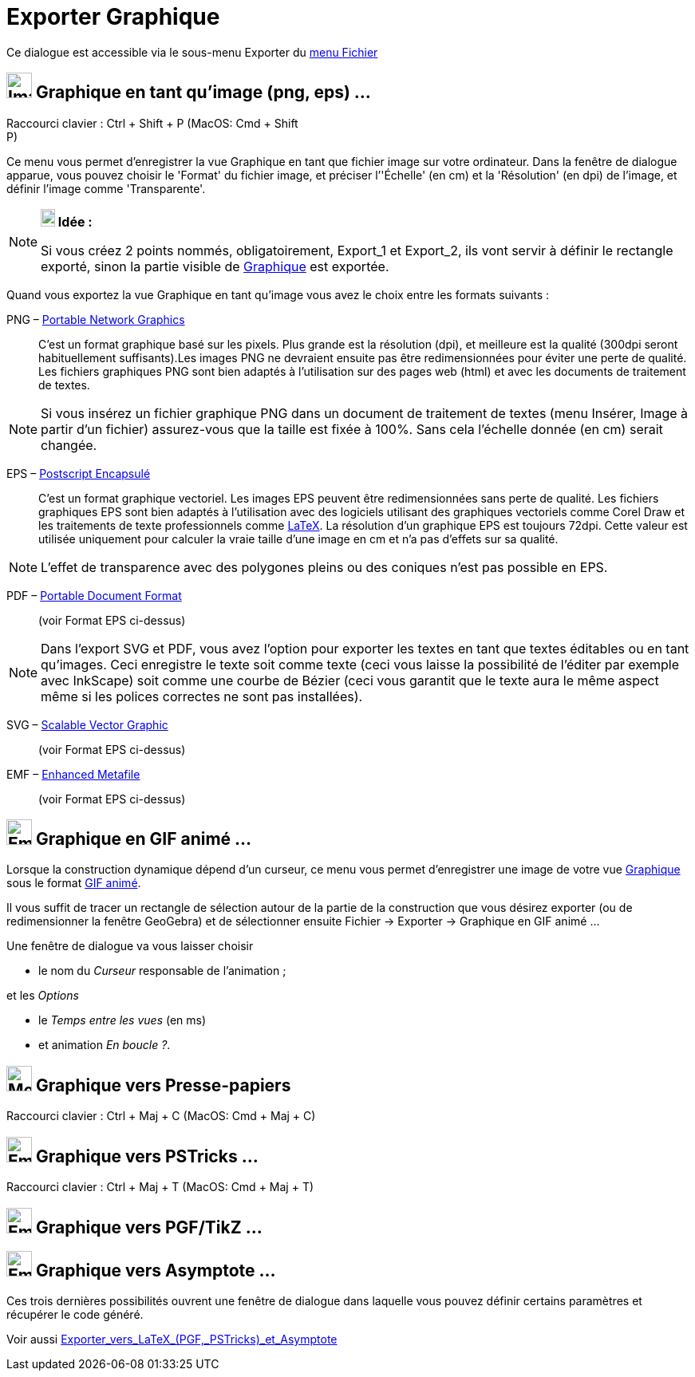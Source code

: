 = Exporter Graphique
:page-en: Export_Graphics_Dialog
ifdef::env-github[:imagesdir: /fr/modules/ROOT/assets/images]

Ce dialogue est accessible via le sous-menu Exporter du xref:/Menu_Fichier.adoc[menu Fichier]

== image:Image-x-generic.png[Image-x-generic.png,width=32,height=32] Graphique en tant qu'image (png, eps) ...

Raccourci clavier : [.kcode]#Ctrl# + [.kcode]#Shift# + [.kcode]#P# (MacOS: [.kcode]#Cmd# + [.kcode]#Shift# +
[.kcode]#P#)

Ce menu vous permet d’enregistrer la vue Graphique en tant que fichier image sur votre ordinateur. Dans la fenêtre de
dialogue apparue, vous pouvez choisir le 'Format' du fichier image, et préciser l’'Échelle' (en cm) et la 'Résolution'
(en dpi) de l’image, et définir l'image comme 'Transparente'.

[NOTE]
====

*image:18px-Bulbgraph.png[Note,title="Note",width=18,height=22] Idée :*

Si vous créez 2 points nommés, obligatoirement, Export_1 et Export_2, ils vont servir à définir le rectangle exporté,
sinon la partie visible de xref:/Graphique.adoc[Graphique] est exportée.

====

Quand vous exportez la vue Graphique en tant qu’image vous avez le choix entre les formats suivants :

PNG – https://en.wikipedia.org/wiki/fr:Portable_Network_Graphics[Portable Network Graphics]::
  C’est un format graphique basé sur les pixels. Plus grande est la résolution (dpi), et meilleure est la qualité
  (300dpi seront habituellement suffisants).Les images PNG ne devraient ensuite pas être redimensionnées pour éviter une
  perte de qualité.
  Les fichiers graphiques PNG sont bien adaptés à l’utilisation sur des pages web (html) et avec les documents de
  traitement de textes.

[NOTE]
====

Si vous insérez un fichier graphique PNG dans un document de traitement de textes (menu Insérer, Image à partir
d’un fichier) assurez-vous que la taille est fixée à 100%. Sans cela l’échelle donnée (en cm) serait changée.

====

EPS – https://en.wikipedia.org/wiki/fr:Encapsulated_Postscript[Postscript Encapsulé]::
  C’est un format graphique vectoriel. Les images EPS peuvent être redimensionnées sans perte de qualité. Les fichiers
  graphiques EPS sont bien adaptés à l’utilisation avec des logiciels utilisant des graphiques vectoriels comme Corel
  Draw et les traitements de texte professionnels comme xref:/LaTeX.adoc[LaTeX].
  La résolution d’un graphique EPS est toujours 72dpi. Cette valeur est utilisée uniquement pour calculer la vraie
  taille d’une image en cm et n’a pas d’effets sur sa qualité.

[NOTE]
====

L’effet de transparence avec des polygones pleins ou des coniques n’est pas possible en EPS.

====

PDF – https://en.wikipedia.org/wiki/fr:Portable_Document_Format[Portable Document Format]::
  (voir Format EPS ci-dessus)

[NOTE]
====

Dans l’export SVG et PDF, vous avez l’option pour exporter les textes en tant que textes éditables ou en tant
qu’images. Ceci enregistre le texte soit comme texte (ceci vous laisse la possibilité de l’éditer par exemple avec
InkScape) soit comme une courbe de Bézier (ceci vous garantit que le texte aura le même aspect même si les polices
correctes ne sont pas installées).

====

SVG – https://en.wikipedia.org/wiki/fr:Scalable_Vector_Graphic[Scalable Vector Graphic]::
  (voir Format EPS ci-dessus)

EMF – https://en.wikipedia.org/wiki/fr:Windows_Metafile_target%3D_blank[Enhanced Metafile]::
  (voir Format EPS ci-dessus)

== image:Empty16x16.png[Empty16x16.png,width=32,height=32] Graphique en GIF animé ...

Lorsque la construction dynamique dépend d'un curseur, ce menu vous permet d'enregistrer une image de votre vue
xref:/Graphique.adoc[Graphique] sous le format
https://en.wikipedia.org/wiki/fr:Graphics_Interchange_Format#Gif_anim.C3.A9[GIF animé].

Il vous suffit de tracer un rectangle de sélection autour de la partie de la construction que vous désirez exporter (ou
de redimensionner la fenêtre GeoGebra) et de sélectionner ensuite Fichier -> Exporter -> Graphique en GIF animé ...

Une fenêtre de dialogue va vous laisser choisir

* le nom du _Curseur_ responsable de l'animation ;

et les _Options_

* le _Temps entre les vues_ (en ms)
* et animation _En boucle ?_.

== image:Menu_Copy.png[Menu Copy.png,width=32,height=32] Graphique vers Presse-papiers

Raccourci clavier : [.kcode]#Ctrl# + [.kcode]#Maj# + [.kcode]#C# (MacOS: [.kcode]#Cmd# + [.kcode]#Maj# + [.kcode]#C#)

== image:Empty16x16.png[Empty16x16.png,width=32,height=32] Graphique vers PSTricks ...

Raccourci clavier : [.kcode]#Ctrl# + [.kcode]#Maj# + [.kcode]#T# (MacOS: [.kcode]#Cmd# + [.kcode]#Maj# + [.kcode]#T#)

== image:Empty16x16.png[Empty16x16.png,width=32,height=32] Graphique vers PGF/TikZ ...

== image:Empty16x16.png[Empty16x16.png,width=32,height=32] Graphique vers Asymptote ...

Ces trois dernières possibilités ouvrent une fenêtre de dialogue dans laquelle vous pouvez définir certains paramètres
et récupérer le code généré.

Voir aussi xref:/Exporter_vers_LaTeX_PGF_PSTricks_et_Asymptote.adoc[Exporter_vers_LaTeX_(PGF,_PSTricks)_et_Asymptote]
